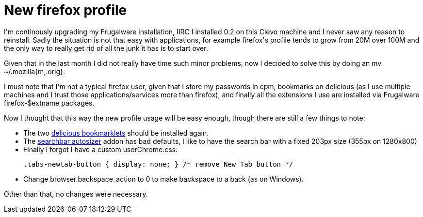 = New firefox profile

:slug: new-firefox-profile
:category: hacking
:tags: en
:date: 2010-01-05T13:59:48Z
++++
<p>I'm continously upgrading my Frugalware installation, IIRC I installed 0.2 on this Clevo machine and I never saw any reason to reinstall. Sadly the situation is not that easy with applications, for example firefox's profile tends to grow from 20M over 100M and the only way to really get rid of all the junk it has is to start over.</p><p>Given that in the last month I did not really have time such minor problems, now I decided to solve this by doing an mv ~/.mozilla{m,.orig}.</p><p>I must note that I'm not a typical firefox user, given that I store my passwords in cpm, bookmarks on delicious (as I use multiple machines and I trust those applications/services more than firefox), and finally all the extensions I use are installed via Frugalware firefox-$extname packages.</p><p>Now I thought that this way the new profile usage will be easy enough, though there are still a few things to note:</p><p><ul>
  <li>The two <a href="http://delicious.com/help/bookmarklets">delicious bookmarklets</a> should be installed again.</li>
  <li>The <a href="/blog/enjoying-search-autosizer">searchbar autosizer</a> addon has bad defaults, I like to have the search bar with a fixed 203px size (355px on 1280x800)</li>
  <li>Finally I forgot I have a custom userChrome.css:</p><p><pre>
.tabs-newtab-button { display: none; } /* remove New Tab button */
</pre>
</li>
<li>
Change browser.backspace_action to 0 to make backspace to a back (as on Windows).
</li>
</ul></p><p>Other than that, no changes were necessary.</p>
++++
